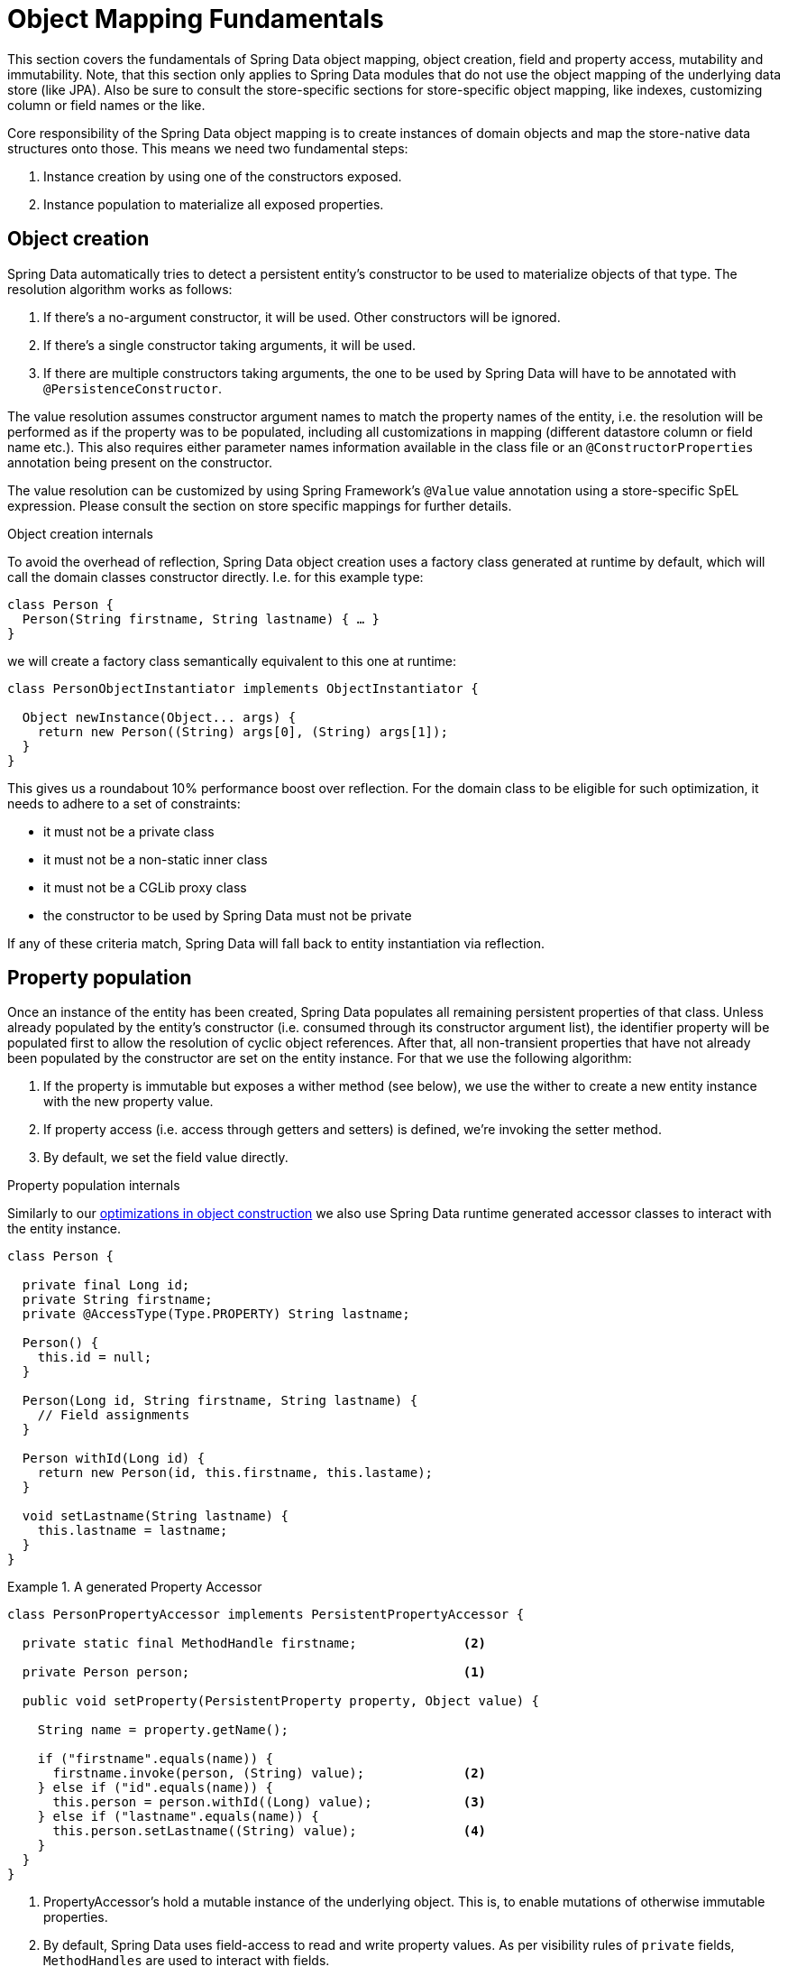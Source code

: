 [[mapping.fundamentals]]
= Object Mapping Fundamentals

This section covers the fundamentals of Spring Data object mapping, object creation, field and property access, mutability and immutability.
Note, that this section only applies to Spring Data modules that do not use the object mapping of the underlying data store (like JPA).
Also be sure to consult the store-specific sections for store-specific object mapping, like indexes, customizing column or field names or the like.

Core responsibility of the Spring Data object mapping is to create instances of domain objects and map the store-native data structures onto those.
This means we need two fundamental steps:

1. Instance creation by using one of the constructors exposed.
2. Instance population to materialize all exposed properties.

[[mapping.object-creation]]
== Object creation

Spring Data automatically tries to detect a persistent entity's constructor to be used to materialize objects of that type.
The resolution algorithm works as follows:

1. If there's a no-argument constructor, it will be used.
Other constructors will be ignored.
2. If there's a single constructor taking arguments, it will be used.
3. If there are multiple constructors taking arguments, the one to be used by Spring Data will have to be annotated with `@PersistenceConstructor`.

The value resolution assumes constructor argument names to match the property names of the entity, i.e. the resolution will be performed as if the property was to be populated, including all customizations in mapping (different datastore column or field name etc.).
This also requires either parameter names information available in the class file or an `@ConstructorProperties` annotation being present on the constructor.

The value resolution can be customized by using Spring Framework's `@Value` value annotation using a store-specific SpEL expression.
Please consult the section on store specific mappings for further details.

[[mapping.object-creation.details]]
.Object creation internals
****

To avoid the overhead of reflection, Spring Data object creation uses a factory class generated at runtime by default, which will call the domain classes constructor directly.
I.e. for this example type:

[source, java]
----
class Person {
  Person(String firstname, String lastname) { … }
}
----

we will create a factory class semantically equivalent to this one at runtime:

[source, java]
----
class PersonObjectInstantiator implements ObjectInstantiator {

  Object newInstance(Object... args) {
    return new Person((String) args[0], (String) args[1]);
  }
}
----

This gives us a roundabout 10% performance boost over reflection.
For the domain class to be eligible for such optimization, it needs to adhere to a set of constraints:

- it must not be a private class
- it must not be a non-static inner class
- it must not be a CGLib proxy class
- the constructor to be used by Spring Data must not be private

If any of these criteria match, Spring Data will fall back to entity instantiation via reflection.
****

[[mapping.property-population]]
== Property population

Once an instance of the entity has been created, Spring Data populates all remaining persistent properties of that class.
Unless already populated by the entity's constructor (i.e. consumed through its constructor argument list), the identifier property will be populated first to allow the resolution of cyclic object references.
After that, all non-transient properties that have not already been populated by the constructor are set on the entity instance.
For that we use the following algorithm:

1. If the property is immutable but exposes a wither method (see below), we use the wither to create a new entity instance with the new property value.
2. If property access (i.e. access through getters and setters) is defined, we're invoking the setter method.
3. By default, we set the field value directly.

[[mapping.property-population.details]]
.Property population internals
****
Similarly to our <<mapping.object-creation.details,optimizations in object construction>> we also use Spring Data runtime generated accessor classes to interact with the entity instance.

[source, java]
----
class Person {

  private final Long id;
  private String firstname;
  private @AccessType(Type.PROPERTY) String lastname;

  Person() {
    this.id = null;
  }

  Person(Long id, String firstname, String lastname) {
    // Field assignments
  }

  Person withId(Long id) {
    return new Person(id, this.firstname, this.lastame);
  }

  void setLastname(String lastname) {
    this.lastname = lastname;
  }
}
----

.A generated Property Accessor
====
[source, java]
----
class PersonPropertyAccessor implements PersistentPropertyAccessor {

  private static final MethodHandle firstname;              <2>

  private Person person;                                    <1>

  public void setProperty(PersistentProperty property, Object value) {

    String name = property.getName();

    if ("firstname".equals(name)) {
      firstname.invoke(person, (String) value);             <2>
    } else if ("id".equals(name)) {
      this.person = person.withId((Long) value);            <3>
    } else if ("lastname".equals(name)) {
      this.person.setLastname((String) value);              <4>
    }
  }
}
----
<1> PropertyAccessor's hold a mutable instance of the underlying object. This is, to enable mutations of otherwise immutable properties.
<2> By default, Spring Data uses field-access to read and write property values. As per visibility rules of `private` fields, `MethodHandles` are used to interact with fields.
<3> The class exposes a `withId(…)` method that's used to set the identifier, e.g. when an instance is inserted into the datastore and an identifier has been generated. Calling `withId(…)` creates a new `Person` object. All subsequent mutations will take place in the new instance leaving the previous untouched.
<4> Using property-access allows direct method invocations without using `MethodHandles`.
====

This gives us a roundabout 25% performance boost over reflection.
For the domain class to be eligible for such optimization, it needs to adhere to a set of constraints:

- Types must not reside in the default or under the `java` package.
- Types and their constructors must be `public`
- Types that are inner classes must be `static`.
- The used Java Runtime must allow for declaring classes in the originating `ClassLoader`. Java 9 and newer impose certain limitations.

By default, Spring Data attempts to use generated property accessors and falls back to reflection-based ones if a limitation is detected.
****

Let's have a look a

.A sample entity
====
[source, java]
----
class Person {

  private final @Id Long id;                                                <1>
  private final String firstname, lastname;                                 <2>
  private final LocalDate birthday;
  private final int age; <3>

  private String comment;                                                   <4>
  private @AccessType(Type.PROPERTY) String remarks;                        <5>

  static Person of(String firstname, String lastname, LocalDate birthday) { <6>

    return new Person(null, firstname, lastname, birthday,
      Period.between(birthday, LocalDate.now()).getYears());
  }

  Person(Long id, String firstname, String lastname, LocalDate birthday, int age) { <6>

    this.id = id;
    this.firstname = firstname;
    this.lastname = lastname;
    this.birthday = birthday;
    this.age = age;
  }

  Person withId(Long id) {                                                  <1>
    return new Person(id, this.firstname, this.lastname, this.birthday);
  }

  void setRemarks(String remarks) {                                         <5>
    this.remarks = remarks;
  }
}
----
====
<1> The identifier property is final but set to `null` in the constructor.
The class exposes a `withId(…)` method that's used to set the identifier, e.g. when an instance is inserted into the datastore and an identifier has been generated.
The original `Person` instance stays unchanged as a new one is created.
The same pattern is usually applied for other properties that are store managed but might have to be changed for persistence operations.
<2> The `firstname` and `lastname` properties are ordinary immutable properties potentially exposed through getters.
<3> The `age` property is an immutable but derived one from the `birthday` property.
With the design shown, the database value will trump the defaulting as Spring Data uses the only declared constructor.
Even if the intent is that the calculation should be preferred, it's important that this constructor also takes `age` as parameter (to potentially ignore it) as otherwise the property population step will attempt to set the age field and fail due to it being immutable and no wither being present.
<4> The `comment` property is mutable is populated by setting its field directly.
<5> The `remarks` properties are mutable and populated by setting the `comment` field directly or by invoking the setter method for
<6> The class exposes a factory method and a constructor for object creation.
The core idea here is to use factory methods instead of additional constructors to avoid the need for constructor disambiguation through `@PersistenceConstructor`.
Instead, defaulting of properties is handled within the factory method.

== General recommendations

* _Try to stick to immutable objects_ -- Immutable objects are straightforward to create as materializing an object is then a matter of calling its constructor only.
Also, this avoids your domain objects to be littered with setter methods that allow client code to manipulate the objects state.
If you need those, prefer to make them package protected so that they can only be invoked by a limited amount of co-located types.
Constructor-only materialization is up to 30% faster than properties population.
* _Provide an all-args constructor_ -- Even if you cannot or don't want to model your entities as immutable values, there's still value in providing a constructor that takes all properties of the entity as arguments, including the mutable ones, as this allows the object mapping to skip the property population for optimal performance.
* _Use factory methods instead of overloaded constructors to avoid ``@PersistenceConstructor``_ -- With an all-argument constructor needed for optimal performance, we usually want to expose more application use case specific constructors that omit things like auto-generated identifiers etc.
It's an established pattern to rather use static factory methods to expose these variants of the all-args constructor.
* _Make sure you adhere to the constraints that allow the generated instantiator and property accessor classes to be used_ --
* _For identifiers to be generated, still use a final field in combination with a wither method_ --
* _Use Lombok to avoid boilerplate code_ -- As persistence operations usually require a constructor taking all arguments, their declaration becomes a tedious repetition of boilerplate parameter to field assignments that can best be avoided by using Lombok's `@AllArgsConstructor`.


== Old stuff

=== Immutable objects

Spring Data's support for complex constructors allows store data to be mapped to immutable objects and is the most effective way to populate

Object mutability impacts how Spring Data handles objects for specific functionality that requires Spring Data to change properties of a particular object.
Such changes can be Id generation, auditing or as simple as reading back an object.

In general, Spring Data has no visibility requirements for types, constructors or property accessors which allows you to design your data model according to your requirements.
Certain limitations may apply when using Spring Data on Java Runtimes that have encapsulation enabled.

[[mapping.mutability.mutable]]
== Mutable Objects

Mutable objects are objects whose properties are mutable.
Such objects have non-`final` fields and typically getters and setters. Consider the following class ``Person``:

====
[source,java]
----
class Person {

  private String id;
  private String name;

  public void setId(String id) {
     this.id = id;
  }

  public String getId() {
    return this.id;
  }

  // Other getters/setters omitted for brevity.
}
----
====

This class above is a typical example of a mutable object.
It has setters for fields. The class is created with a no-args constructor. When Spring Data needs to change a `Person` object then changes are applied in place by setting a property directly. This means that changes become visible in the object instance that was passed to Spring Data methods such as ``save(…)``. To avoid this behavior, let's take a look at <<mapping.mutability.immutable>>.

[[mapping.mutability.immutable]]
== Immutable Objects

Immutable objects are objects that do not allow changes to the actual object instance. Immutable objects can be such that entirely prevent association with to be updated property values or that create new instances.

Spring Data supports both flavors of immutable objects. Consider the following immutable class ``Person``:

====
[source,java]
----
class Person {

    private final String id;
    private final String name;

    public Person(String id, String name) {
        this.id = id;
        this.name = name;
    }

    public String getId() {
        return this.id;
    }

    public String getName() {
        return this.name;
    }
}
----
====

The `Person` class above is fully immutable - once it's created, it cannot be changed anymore. Object instances must be created by using the constructor which takes `id` and `name` parameters.
Spring Data's `EntityReader` is able to read immutable entities from a data store. The class above declares a single constructor. Read <<mapping.mutability.constructorcreation>> for further details on how to configure additional constructors.

Store modules that provide Id generation or auditing require to set the corresponding properties when persisting an object.
This isn't possible with a class like `Person` above. Attempts to set an immutable property result in `UnsupportedOperationException`.

To enable mutability with immutable objects, the class itself must declare methods that allow for creating object instances that hold all values from the previous instance and the updated property value. Spring Data supports the following patterns:

* Value objects exposing `with…` methods (Wither-methods)
* Usage of Kotlin data classes to leverage the `.copy(…)` method

=== With methods

Value objects providing `with…` methods create a new instance of an object that carries all previous property values and has a changed value of the `with…` property, as the following example shows:

====
[source,java]
----
class Person {

    private final @Id String id;
    private final String name;

    public Person(String id, String name) {
        this.id = id;
        this.name = name;
    }

    public Person withId(String id) {
        return new Person(id, this.name);
    }

    // other wither methods omitted for brevity.
}
----
====

NOTE: Immutable objects using wither methods create new instances on a `with…` call. Make sure to provide a constructor that takes all arguments to avoid excessive instantiations.

Lombok users can use `@Value` and `@Wither` annotations to follow the `with…` pattern.

=== Kotlin data classes

In Kotlin, all classes are immutable by default and require explicit property declarations to define mutable properties. Consider the following `data` class `Person`:

====
[source,java]
----
data class Person(val id: String, val name: String)
----
====

This class is effectively immutable. It allows to create new instances as Kotlin generates a `copy(…)` method that creates new object instances copying all property values from the existing object and applying property values provided as arguments to the method.


[[mapping.mutability.propertyaccess]]
== Property Access

Spring Data attempts to use field access as the primary way how to retrieve and set property values. You can customize this preference by annotating entire classes or individual properties with `@AccessType`:

====
[source,java]
----
@AccessType(PROPERTY)
class Person {                                 <1>

    private String id;

    @AccessType(FIELD)                         <2>
    private String name;

    public void setId(String id) {
        this.id = id;
    }

    public String getId() {
        return this.id;
    }

    // other getters/setters omitted for brevity.
}
----
<1> Annotating a class with `@AccessType(PROPERTY)` uses property accessors (getters and setters) to retrieve and update properties.
<2> You can annotate individual properties with `@AccessType` to switch to field or property access.
Spring Data inspects property accessor methods and the field to find an annotation.
====

Spring Data can use reflection and generated bytecode to access properties.
Bytecode is generated on the fly and does not require any upfront or runtime instrumentation.
Generated bytecode access is about 5% to 7% faster than reflection access, but it imposes certain limits:

* Types must not reside in the default or under the `java` package.
* The used Java Runtime must allow for declaring classes in the originating `ClassLoader`. Java 9 and newer impose certain limitations.

By default, Spring Data attempts to use generated property accessors and falls back to reflection-based access if a limitation is detected.

[[mapping.mutability.constructorcreation]]
== Constructor Creation

When reading an entity from the data store, Spring Data's `EntityReader` is able to create objects by invoking its persistence constructor and to pass arguments to populate property values.

Consider the following `Person` class:

====
[source,java]
----
class Person {

    private @Id String id;
    private String name;

    Person(String id, String name) {
        this.id = id;
        this.name = name;
    }

    // other methods omitted for brevity.
}
----
====

This entity can be constructed entirely from a constructor call by passing `id` and `name` parameters.

The mapping subsystem allows the customization of the object construction by annotating a constructor with the `@PersistenceConstructor` annotation. The values to be used for the constructor parameters are resolved in the following way:

* If the Java type has a property whose name matches the given field of the input document, then it's property information is used to select the appropriate constructor parameter to pass the input field value to. This works only if the parameter name information is present in the java `.class` files which can be achieved by compiling the source with debug information or using the new `-parameters` command-line switch for `javac` in Java 8.
* Otherwise, a `MappingException` is thrown to indicate that the given constructor parameter could not be bound.

Let's take our `Person` class and add another constructor taking just the `id` parameter:

====
[source,java]
----
class Person {

    private @Id String id;
    private String name;

    Person(String id) {
        this.id = id;
        this.name = "unknown";
    }

    @PersistenceConstructor
    Person(String id, String name) {
        this.id = id;
        this.name = name;
    }

    // other methods omitted for brevity.
}
----
====

This class has two constructors of which one is annotated with `@PersistenceConstructor`. Spring Data will solely use this constructor to create instances of `Person`.

=== Kotlin classes

Kotlin classes are supported to be instantiated , all classes are immutable by default and require explicit property declarations to define mutable properties. Consider the following `data` class `Person`:

====
[source,java]
----
data class Person(val id: String, val name: String)
----
====

The class above compiles to a typical class with an explicit constructor. We can customize this class by adding another constructor and annotate it with `@PersistenceConstructor` to indicate a constructor preference:

====
[source,java]
----
data class Person(var id: String, val name: String) {

    @PersistenceConstructor
    constructor(id: String) : this(id, "unknown")
}
----
====

Kotlin supports parameter optionality by allowing default values to be used if a parameter is not provided.
When Spring Data detects a constructor with parameter defaulting, then it leaves these parameters absent if the data store does not provide a value (or simply returns `null`) so Kotlin can apply parameter defaulting. Consider the following class that applies parameter defaulting for `name`

====
[source,java]
----
data class Person(var id: String, val name: String = "unknown")
----
====

Every time the `name` parameter is either not part of the result or its value is `null`, then the `name` defaults to `unknown`.

Spring Data can use reflection and generated bytecode to create object instances.
Bytecode is generated on the fly and does not require any upfront or runtime instrumentation.
Generated bytecode creation is about 25% faster than reflection access but it imposes certain limits:

* Types must not reside in the default or under the `java` package.
* Types and their constructors must be `public`
* Types that are inner classes must be `static`.
* The used Java Runtime must allow for declaring classes in the originating `ClassLoader`. Java 9 and newer impose certain limitations.

By default, Spring Data attempts to use generated entity instantiatiors and falls back to reflection-based ones if a limitation is detected.
